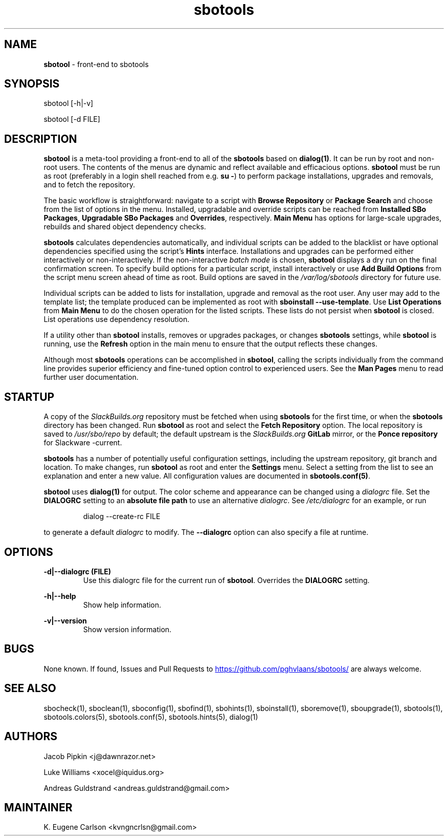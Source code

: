 .TH sbotools 1 "Setting Orange, Bureaucracy 21, 3191 YOLD" "sbotools 3.8.1" sbotool
.SH NAME
.P
.B
sbotool
- front-end to sbotools
.SH SYNOPSIS
sbotool [-h|-v]

sbotool [-d FILE]
.SH DESCRIPTION
.B
sbotool
is a meta-tool providing a front-end to all of the
.B
sbotools
based on
.B
dialog(1)\fR\
\&. It can be run by root and non-root users. The contents of the menus
are dynamic and reflect available and efficacious options.
.B
sbotool
must be run as root (preferably in a login shell reached from e.g.
.B
su -\fR\
\&) to perform package installations, upgrades and removals, and to
fetch the repository.
.P
The basic workflow is straightforward: navigate to a script with
.B
Browse Repository
or
.B
Package Search
and choose from the list of options in the menu. Installed, upgradable
and override scripts can be reached from
.B
Installed SBo Packages\fR\
\&,
.B
Upgradable SBo Packages
and
.B
Overrides\fR\
\&,
respectively.
.B
Main Menu
has options for large-scale upgrades, rebuilds and shared object dependency
checks.
.P
.B
sbotools
calculates dependencies automatically, and individual scripts can be added
to the blacklist or have optional dependencies specified using the script's
.B
Hints
interface. Installations and upgrades can be performed either interactively
or non-interactively. If the non-interactive
.I
batch mode
is chosen,
.B
sbotool
displays a dry run on the final confirmation screen. To specify build options
for a particular script, install interactively or use
.B
Add Build Options
from the script menu screen ahead of time as root. Build options are saved in the
.I
/var/log/sbotools
directory for future use.
.P
Individual scripts can be added to lists for installation, upgrade and removal
as the root user.
Any user may add to the template list; the template produced can be implemented as root
with
.B
sboinstall --use-template\fR\
\&.
Use
.B
List Operations
from
.B
Main Menu
to do the chosen operation for the listed scripts. These lists do not persist when
.B
sbotool
is closed. List operations use dependency resolution.
.P
If a utility other than
.B
sbotool
installs, removes or upgrades packages, or changes
.B
sbotools
settings, while
.B
sbotool
is running, use the
.B
Refresh
option in the main menu to ensure that the output reflects these changes.
.P
Although most
.B
sbotools
operations can be accomplished in
.B
sbotool\fR\
\&, calling the scripts individually from the command line provides
superior efficiency and fine-tuned option control to experienced users.
See the
.B
Man Pages
menu to read further user documentation.
.SH STARTUP
A copy of the
.I
SlackBuilds.org
repository must be fetched when using
.B
sbotools
for the first time, or when the
.B
sbotools
directory has been changed. Run
.B
sbotool
as root and select the
.B
Fetch Repository
option. The local repository is saved to
.I
/usr/sbo/repo
by default; the default upstream is the
.I
SlackBuilds.org
.B
GitLab
mirror, or the
.B
Ponce repository
for Slackware -current.
.P
.B
sbotools
has a number of potentially useful configuration
settings, including the upstream repository, git branch
and location. To make changes, run
.B
sbotool
as root and enter the
.B
Settings
menu. Select a setting from the list to see an
explanation and enter a new value. All configuration
values are documented in
.B
sbotools.conf(5)\fR\
\&.
.P
.B
sbotool
uses
.B
dialog(1)
for output. The color scheme and appearance can be
changed using a
.I
dialogrc
file. Set the
.B
DIALOGRC
setting to an
.B
absolute file path
to use an alternative
.I
dialogrc\fR\
\&. See
.I
/etc/dialogrc
for an example, or run
.RS

dialog --create-rc FILE


.RE
to generate a default
.I
dialogrc
to modify. The
.B
--dialogrc
option can also specify a file at runtime.
.SH OPTIONS
.B
-d|--dialogrc (FILE)
.RS
Use this dialogrc file for the current run of
.B
sbotool\fR\
\&. Overrides the
.B
DIALOGRC
setting.
.RE
.P
.B
-h|--help
.RS
Show help information.
.RE
.P
.B
-v|--version
.RS
Show version information.
.RE
.SH BUGS
None known. If found, Issues and Pull Requests to
.UR https://github.com/pghvlaans/sbotools/
.UE
are always welcome.
.SH SEE ALSO
.P
sbocheck(1), sboclean(1), sboconfig(1), sbofind(1), sbohints(1), sboinstall(1), sboremove(1), sboupgrade(1), sbotools(1), sbotools.colors(5), sbotools.conf(5), sbotools.hints(5), dialog(1)
.SH AUTHORS
.P
Jacob Pipkin <j@dawnrazor.net>
.P
Luke Williams <xocel@iquidus.org>
.P
Andreas Guldstrand <andreas.guldstrand@gmail.com>
.SH MAINTAINER
.P
K. Eugene Carlson <kvngncrlsn@gmail.com>
